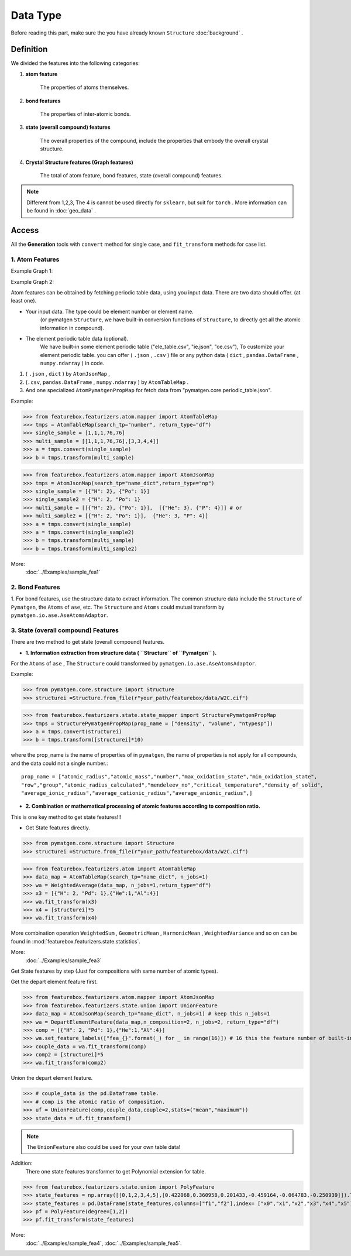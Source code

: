 Data Type
==================

Before reading this part,
make sure the you have already known ``Structure``
:doc:`background` .

Definition
---------------

We divided the features into the following categories:

1. **atom feature**

    The properties of atoms themselves.

2. **bond features**

    The properties of inter-atomic bonds.

3. **state (overall compound) features**

    The overall properties of the compound, include the properties that embody the overall crystal structure.

4. **Crystal Structure features (Graph features)**

    The total of atom feature, bond features, state (overall compound) features.


.. note::

    Different from 1,2,3, The 4 is cannot be used directly for ``sklearn``, but suit for ``torch`` .
    More information can be found in :doc:`geo_data` .

Access
---------
All the **Generation** tools with  ``convert`` method for single case,
and ``fit_transform`` methods for case list.

1. Atom Features
:::::::::::::::::

Example Graph 1:

.. image:: input_data_type.png
    :scale: 85 %
    :align: center


Example Graph 2:

.. image:: data_type.jpg
    :scale: 85 %
    :align: center


Atom features can be obtained by fetching periodic table data, using you input data.
There are two data should offer. (at least one).

- Your input data. The type could be element number or element name.
    (or pymatgen ``Structure``, we have built-in conversion functions of ``Structure``,
    to directly get all the atomic information in compound).

- The element periodic table data (optional).
    We have built-in some element periodic table ("ele_table.csv", "ie.json", "oe.csv"),
    To customize your element periodic table. you can offer ( ``.json`` , ``.csv`` ) file or
    any python data ( ``dict`` , ``pandas.DataFrame`` , ``numpy.ndarray`` ) in code.

1. ( ``.json`` , ``dict`` ) by ``AtomJsonMap`` ,

2. (``.csv``, ``pandas.DataFrame`` , ``numpy.ndarray`` ) by ``AtomTableMap`` .

3. And one specialized ``AtomPymatgenPropMap`` for fetch data from "pymatgen.core.periodic_table.json".

Example:

>>> from featurebox.featurizers.atom.mapper import AtomTableMap
>>> tmps = AtomTableMap(search_tp="number", return_type="df")
>>> single_sample = [1,1,1,76,76]
>>> multi_sample = [[1,1,1,76,76],[3,3,4,4]]
>>> a = tmps.convert(single_sample)
>>> b = tmps.transform(multi_sample)

>>> from featurebox.featurizers.atom.mapper import AtomJsonMap
>>> tmps = AtomJsonMap(search_tp="name_dict",return_type="np")
>>> single_sample = [{"H": 2}, {"Po": 1}]
>>> single_sample2 = {"H": 2, "Po": 1}
>>> multi_sample = [[{"H": 2}, {"Po": 1}],  [{"He": 3}, {"P": 4}]] # or
>>> multi_sample2 = [{"H": 2, "Po": 1}],  {"He": 3, "P": 4}]
>>> a = tmps.convert(single_sample)
>>> a = tmps.convert(single_sample2)
>>> b = tmps.transform(multi_sample)
>>> b = tmps.transform(multi_sample2)

More:
    :doc:`../Examples/sample_fea1`

2. Bond Features
:::::::::::::::::

1. For bond features, use the structure data to extract information.
The common structure data include the ``Structure`` of ``Pymatgen``, the ``Atoms`` of ``ase``, etc.
The ``Structure`` and ``Atoms`` could mutual transform by ``pymatgen.io.ase.AseAtomsAdaptor``.


3. State (overall compound) Features
::::::::::::::::::::::::::::::::::::::::::::

There are two method to get state (overall compound) features.


- **1. Information extraction from structure data ( ``Structure`` of ``Pymatgen`` ).**

For the ``Atoms`` of ``ase`` , The ``Structure`` could transformed by ``pymatgen.io.ase.AseAtomsAdaptor``.

Example:

>>> from pymatgen.core.structure import Structure
>>> structurei =Structure.from_file(r"your_path/featurebox/data/W2C.cif")

>>> from featurebox.featurizers.state.state_mapper import StructurePymatgenPropMap
>>> tmps = StructurePymatgenPropMap(prop_name = ["density", "volume", "ntypesp"])
>>> a = tmps.convert(structurei)
>>> b = tmps.transform([structurei]*10)

where the prop_name is the name of properties of in ``pymatgen``,
the name of properties is not apply for all compounds, and the data could not a single number.::

    prop_name = ["atomic_radius","atomic_mass","number","max_oxidation_state","min_oxidation_state",
    "row","group","atomic_radius_calculated","mendeleev_no","critical_temperature","density_of_solid",
    "average_ionic_radius","average_cationic_radius","average_anionic_radius",]


- **2. Combination or mathematical processing of atomic features according to composition ratio.**

This is one key method to get state features!!!

- Get State features directly.

>>> from pymatgen.core.structure import Structure
>>> structurei =Structure.from_file(r"your_path/featurebox/data/W2C.cif")

>>> from featurebox.featurizers.atom import AtomTableMap
>>> data_map = AtomTableMap(search_tp="name_dict", n_jobs=1)
>>> wa = WeightedAverage(data_map, n_jobs=1,return_type="df")
>>> x3 = [{"H": 2, "Pd": 1},{"He":1,"Al":4}]
>>> wa.fit_transform(x3)
>>> x4 = [structurei]*5
>>> wa.fit_transform(x4)

More combination operation ``WeightedSum`` , ``GeometricMean`` , ``HarmonicMean`` , ``WeightedVariance``
and so on can be found in :mod:`featurebox.featurizers.state.statistics`.

More:
    :doc:`../Examples/sample_fea3`

Get State features by step (Just for compositions with same number of atomic types).

Get the depart element feature first.

>>> from featurebox.featurizers.atom.mapper import AtomJsonMap
>>> from featurebox.featurizers.state.union import UnionFeature
>>> data_map = AtomJsonMap(search_tp="name_dict", n_jobs=1) # keep this n_jobs=1
>>> wa = DepartElementFeature(data_map,n_composition=2, n_jobs=2, return_type="df")
>>> comp = [{"H": 2, "Pd": 1},{"He":1,"Al":4}]
>>> wa.set_feature_labels(["fea_{}".format(_) for _ in range(16)]) # 16 this the feature number of built-in "ele_megnet.json"
>>> couple_data = wa.fit_transform(comp)
>>> comp2 = [structurei]*5
>>> wa.fit_transform(comp2)

Union the depart element feature.

>>> # couple_data is the pd.Dataframe table.
>>> # comp is the atomic ratio of composition.
>>> uf = UnionFeature(comp,couple_data,couple=2,stats=("mean","maximum"))
>>> state_data = uf.fit_transform()

.. note::
    The ``UnionFeature`` also could be used for your own table data!

Addition:
    There one state features transformer to get Polynomial extension for table.

>>> from featurebox.featurizers.state.union import PolyFeature
>>> state_features = np.array([[0,1,2,3,4,5],[0.422068,0.360958,0.201433,-0.459164,-0.064783,-0.250939]]).T
>>> state_features = pd.DataFrame(state_features,columns=["f1","f2"],index= ["x0","x1","x2","x3","x4","x5"])
>>> pf = PolyFeature(degree=[1,2])
>>> pf.fit_transform(state_features)

More:
    :doc:`../Examples/sample_fea4`, :doc:`../Examples/sample_fea5`.


